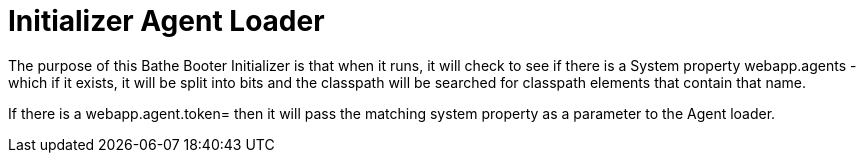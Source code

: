 = Initializer Agent Loader

The purpose of this Bathe Booter Initializer is that when it runs, it will check to see if there is a System property
webapp.agents - which if it exists, it will be split into bits and the classpath will be searched for classpath elements
 that contain that name.

If there is a webapp.agent.token= then it will pass the matching system property as a parameter to the Agent loader.